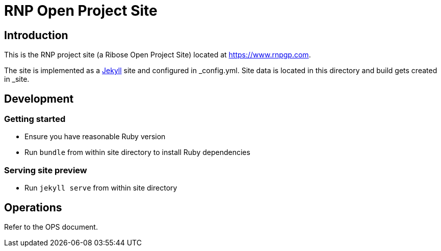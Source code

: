 = RNP Open Project Site

== Introduction

This is the RNP project site (a Ribose Open Project Site) located at https://www.rnpgp.com.

The site is implemented as a https://jekyllrb.com[Jekyll] site and configured
in _config.yml. Site data is located in this directory and build gets created
in _site.

== Development

=== Getting started

* Ensure you have reasonable Ruby version
* Run `bundle` from within site directory to install Ruby dependencies

=== Serving site preview

* Run `jekyll serve` from within site directory

== Operations

Refer to the OPS document.
